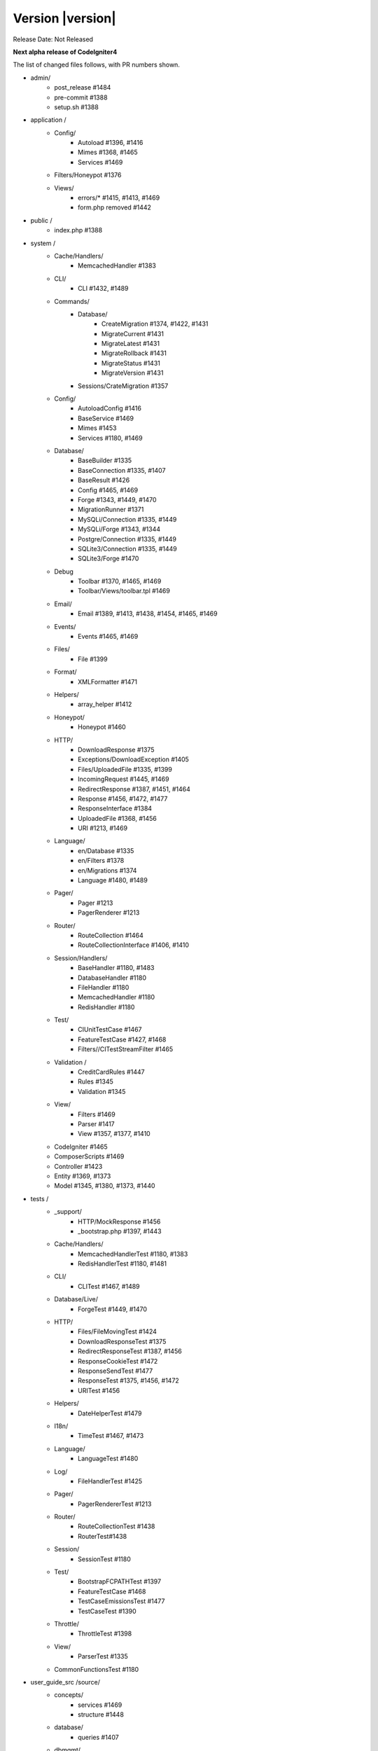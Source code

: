 Version |version|
====================================================

Release Date: Not Released

**Next alpha release of CodeIgniter4**

The list of changed files follows, with PR numbers shown.

- admin/
	- post_release #1484
	- pre-commit #1388
	- setup.sh #1388

- application /
	- Config/
		- Autoload #1396, #1416
		- Mimes #1368, #1465
		- Services #1469
	- Filters/Honeypot #1376
	- Views/
		- errors/* #1415, #1413, #1469
		- form.php removed #1442

- public /
	- index.php #1388

- system /
	- Cache/Handlers/
		- MemcachedHandler #1383
	- CLI/
		- CLI #1432, #1489
	- Commands/
		- Database/
			- CreateMigration #1374, #1422, #1431
			- MigrateCurrent #1431
			- MigrateLatest #1431
			- MigrateRollback #1431
			- MigrateStatus #1431
			- MigrateVersion #1431
		- Sessions/CrateMigration #1357
	- Config/
		- AutoloadConfig #1416
		- BaseService #1469
		- Mimes #1453
		- Services #1180, #1469
	- Database/
		- BaseBuilder #1335
		- BaseConnection #1335, #1407
		- BaseResult #1426
		- Config #1465, #1469
		- Forge #1343, #1449, #1470
		- MigrationRunner #1371
		- MySQLi/Connection #1335, #1449
		- MySQLi/Forge #1343, #1344
		- Postgre/Connection #1335, #1449
		- SQLite3/Connection #1335, #1449
		- SQLite3/Forge #1470
	- Debug
		- Toolbar #1370, #1465, #1469
		- Toolbar/Views/toolbar.tpl #1469
	- Email/
		- Email #1389, #1413, #1438, #1454, #1465, #1469
	- Events/
		- Events #1465, #1469
	- Files/
		- File #1399
	- Format/
		- XMLFormatter #1471
	- Helpers/
		- array_helper #1412
	- Honeypot/
		- Honeypot #1460
	- HTTP/
		- DownloadResponse #1375
		- Exceptions/DownloadException #1405
		- Files/UploadedFile #1335, #1399
		- IncomingRequest #1445, #1469
		- RedirectResponse #1387, #1451, #1464
		- Response #1456, #1472, #1477
		- ResponseInterface #1384
		- UploadedFile #1368, #1456
		- URI #1213, #1469
	- Language/
		- en/Database #1335
		- en/Filters #1378
		- en/Migrations #1374
		- Language #1480, #1489
	- Pager/
		- Pager #1213
		- PagerRenderer #1213
	- Router/
		- RouteCollection #1464
		- RouteCollectionInterface #1406, #1410
	- Session/Handlers/
		- BaseHandler #1180, #1483
		- DatabaseHandler #1180
		- FileHandler #1180
		- MemcachedHandler #1180
		- RedisHandler #1180
	- Test/
		- CIUnitTestCase #1467
		- FeatureTestCase #1427, #1468
		- Filters//CITestStreamFilter #1465
	- Validation /
		- CreditCardRules #1447
		- Rules #1345
		- Validation #1345
	- View/
		- Filters #1469
		- Parser #1417
		- View #1357, #1377, #1410
	- CodeIgniter #1465
	- ComposerScripts #1469
	- Controller #1423
	- Entity #1369, #1373
	- Model #1345, #1380, #1373, #1440

- tests /
	- _support/
		- HTTP/MockResponse #1456
		- _bootstrap.php #1397, #1443
	- Cache/Handlers/
		- MemcachedHandlerTest #1180, #1383
		- RedisHandlerTest #1180, #1481
	- CLI/
		- CLITest #1467, #1489
	- Database/Live/
		- ForgeTest #1449, #1470
	- HTTP/
		- Files/FileMovingTest #1424
		- DownloadResponseTest #1375
		- RedirectResponseTest #1387, #1456
		- ResponseCookieTest #1472
		- ResponseSendTest #1477
		- ResponseTest #1375, #1456, #1472
		- URITest #1456
	- Helpers/
		- DateHelperTest #1479
	- I18n/
		- TimeTest #1467, #1473
	- Language/
		- LanguageTest #1480
	- Log/
		- FileHandlerTest #1425
	- Pager/
		- PagerRendererTest #1213
	- Router/
		- RouteCollectionTest #1438
		- RouterTest#1438
	- Session/
		- SessionTest  #1180
	- Test/
		- BootstrapFCPATHTest #1397
		- FeatureTestCase #1468
		- TestCaseEmissionsTest #1477
		- TestCaseTest #1390
	- Throttle/
		- ThrottleTest #1398
	- View/
		- ParserTest #1335
	- CommonFunctionsTest #1180

- user_guide_src /source/
	- concepts/
		- services #1469
		- structure #1448
	- database/
		- queries #1407
	- dbmgmt/
		- forge #1470
		- migration #1374, #1385, #1431
		- seeds #1482
	- extending/
		- core_classes #1469
	- installation/
		- index	#1388
	- libraries/
		- pagination #1213
	- outgoing/
		- resposne #1472
	- testing/
		- overview #1467
	- tutorial/
		- create_news_item #1442
	- changelog #1385

- /
	- composer.json #1388, #1418
	- README.md
	- .travis.yml #1394

PRs merged:
-----------

- #1489 Add CLI::strlen()
- #1488 Load Language strings from other locations
- #1484 missing slash
- #1483 Small typo in Session\Handlers\BaseHandler.php
- #1482 doc fix: query binding fix in Seeds documentation
- #1481 RedisHandler test clean up
- #1480 Fix Language Key-File confusion
- #1479 Yet another time test to fix
- #1477 Add Response send testing
- #1475 Correct phpdocs for Forge::addField()
- #1473 Fuzzify another time test
- #1472 HTTP\Response cookie testing & missing functionality
- #1471 remove unused local variable $result in XMLFormatter::format()
- #1470 Allow create table with array field constraints
- #1469 use static:: instead of self:: for call protected/public functions as well
- #1468 Fix FeatureTestCaseTest output buffer
- #1467 Provide time testing within tolerance
- #1466 Fix phpdocs for BaseBuilder
- #1465 use static:: instead of self:: for protected and public properties
- #1464 remove unused use statements
- #1463 Fix the remaining bcit-ci references
- #1461 Typo fix: donload -> download
- #1460 remove unneeded ternary check at HoneyPot
- #1456 Beef up HTTP URI & Response testing
- #1455 un-ignore application/Database/Migrations directory
- #1454 add missing break; in loop at Email::getEncoding()
- #1453 BugFix if there extension has only one mime type
- #1451 remove unneeded $session->start(); check on RedirectResponse
- #1450 phpcbf: fix all at once
- #1449 Simplify how to get indexData from mysql/mariadb
- #1448 documentation: add missing application structures
- #1447 add missing break; on loop cards to get card info at CreditCardRules
- #1445 using existing is_cli() function in HTTP\IncomingRequest
- #1444 Dox for reorganized repo admin (4 of 4)
- #1443 Fixes unit test output not captured
- #1442 remove form view in application/View/ and form helper usage in create new items tutorial
- #1440 Access to model's last inserted ID
- #1438 Tailor the last few repo org names (3 of 4)
- #1437 Replace repo org name in MOST php docs (2 of 4)
- #1436 Change github organization name in docs (1 of 4)
- #1432 Use mb_strlen to get length of columns
- #1431 can't call run() method with params from commands migrations
- #1427 Fixes "options" request call parameter in FeatureTestCase
- #1416 performance improvement in Database\BaseResult
- #1425 Ensure FileHandlerTest uses MockFileHandler
- #1424 Fix FileMovingTest leaving cruft
- #1423 Fix Controller use validate bug
- #1422 fix Migrations.classNotFound
- #1418 normalize composer.json
- #1417 fix Parser::parsePairs always escapes
- #1416 remove $psr4['Tests\Support'] definition in application\Config\Autoload
- #1415 remove unneded "defined('BASEPATH') ...
- #1413 set more_entropy = true in all uniqid() usage
- #1412 function_exists() typo fixes on array_helper
- #1411 add missing break; in loop in View::render()
- #1410 Fix spark serve not working from commit 2d0b325
- #1407 Database: add missing call initialize() check on BaseConnection->prepare()
- #1406 Add missing parameter to RouteCollectionInterface
- #1405 Fix language string used in DownloadException
- #1402 Correct class namespacing in the user guide
- #1399 optional type hinting in guessExtension
- #1398 Tweak throttle testing
- #1397 Correcting FCPATH setting in tests/_support/_bootstrap.php
- #1396 only register PSR4 "Tests\Support" namespace in "testing" environment
- #1395 short array syntax in docs
- #1394 add php 7.3 to travis config
- #1390 Fixed not to output "Hello" at test execution
- #1389 Capitalize email filename
- #1388 Phpcs Auto-fix on commit
- #1387 Redirect to named route
- #1385 Fix migration page; udpate changelog
- #1384 add missing ResponseInterface contants
- #1383 fix TypeError in MemcachedHandler::__construct()
- #1381 Remove unused use statements
- #1380 count() improvement, use truthy check
- #1378 Update Filters language file
- #1377 fix monolog will cause an error
- #1376 Fix cannot use class Honeypot because already in use in App\Filters\Honeypot
- #1375 Give download a header conforming to RFC 6266
- #1374 Missing feature migration.
- #1373 Turning off casting for db insert/save 
- #1371 update method name in coding style
- #1370 Toolbar needs logging. Fixes #1258
- #1369 Remove invisible character
- #1368 UploadedFile->guessExtenstion()...
- #1360 rm --cached php_errors.log file
- #1357 Update template file is not .php compatibility
- #1345 is_unique tried to connect to default database instead of defined in DBGroup
- #1344 Not to quote unecessary table options
- #1343 Avoid add two single quote to constraint
- #1335 Review and improvements in databases drivers MySQLi, Postgre and SQLite
- #1213 URI segment as page number in Pagination
- #1180 using HTTP\Request instance to pull ip address
